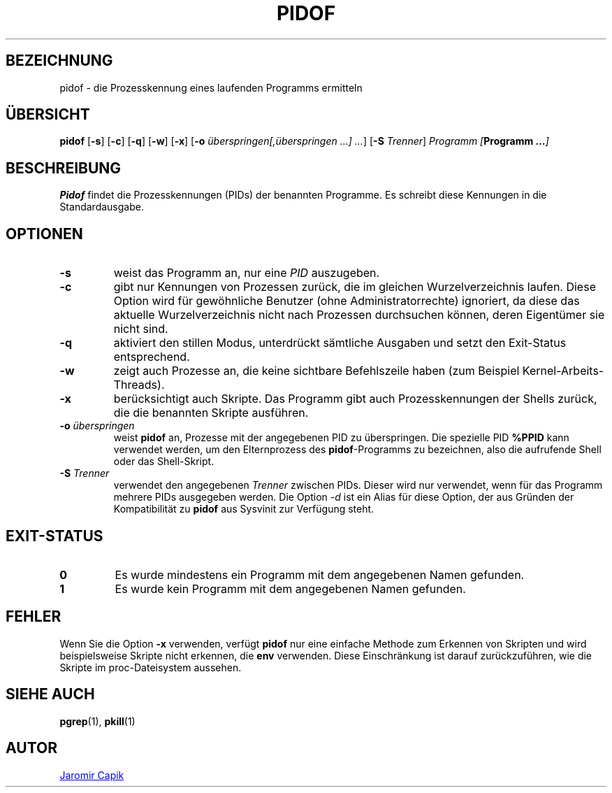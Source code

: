 .\"
.\" Copyright (c) 2018-2023 Jim Warner <james.warner@comcast.net>
.\" Copyright (c) 2019-2023 Craig Small <csmall@dropbear.xyz>
.\" Copyright (c) 2013      Jaromir Capik <jcapik@redhat.com>
.\" Copyright (c) 1998      Miquel van Smoorenburg
.\"
.\" This program is free software; you can redistribute it and/or modify
.\" it under the terms of the GNU General Public License as published by
.\" the Free Software Foundation; either version 2 of the License, or
.\" (at your option) any later version.
.\"
.\"
.\"*******************************************************************
.\"
.\" This file was generated with po4a. Translate the source file.
.\"
.\"*******************************************************************
.TH PIDOF 1 "16. Januar 2023" "" "Dienstprogramme für Benutzer"
.SH BEZEICHNUNG
pidof \- die Prozesskennung eines laufenden Programms ermitteln
.SH ÜBERSICHT
\fBpidof\fP [\fB\-s\fP] [\fB\-c\fP] [\fB\-q\fP] [\fB\-w\fP] [\fB\-x\fP] [\fB\-o\fP
\fIüberspringen[,überspringen …] …\fP] [\fB\-S\fP \fITrenner\fP] \fIProgramm\fP
\fI[\fP\fBProgramm …\fP\fI]\fP
.SH BESCHREIBUNG
\fBPidof\fP findet die Prozesskennungen (PIDs) der benannten Programme. Es
schreibt diese Kennungen in die Standardausgabe.
.SH OPTIONEN
.IP \fB\-s\fP
weist das Programm an, nur eine \fIPID\fP auszugeben.
.IP \fB\-c\fP
gibt nur Kennungen von Prozessen zurück, die im gleichen Wurzelverzeichnis
laufen. Diese Option wird für gewöhnliche Benutzer (ohne
Administratorrechte) ignoriert, da diese das aktuelle Wurzelverzeichnis
nicht nach Prozessen durchsuchen können, deren Eigentümer sie nicht sind.
.IP \fB\-q\fP
aktiviert den stillen Modus, unterdrückt sämtliche Ausgaben und setzt den
Exit\-Status entsprechend.
.IP \fB\-w\fP
zeigt auch Prozesse an, die keine sichtbare Befehlszeile haben (zum Beispiel
Kernel\-Arbeits\-Threads).
.IP \fB\-x\fP
berücksichtigt auch Skripte. Das Programm gibt auch Prozesskennungen der
Shells zurück, die die benannten Skripte ausführen.
.IP "\fB\-o\fP \fIüberspringen\fP"
weist \fBpidof\fP an, Prozesse mit der angegebenen PID zu überspringen. Die
spezielle PID \fB%PPID\fP kann verwendet werden, um den Elternprozess des
\fBpidof\fP\-Programms zu bezeichnen, also die aufrufende Shell oder das
Shell\-Skript.
.IP "\fB\-S\fP \fITrenner\fP"
verwendet den angegebenen \fITrenner\fP zwischen PIDs. Dieser wird nur
verwendet, wenn für das Programm mehrere PIDs ausgegeben werden. Die Option
\fI\-d\fP ist ein Alias für diese Option, der aus Gründen der Kompatibilität zu
\fBpidof\fP aus Sysvinit zur Verfügung steht.
.SH EXIT\-STATUS
.TP 
\fB0\fP
Es wurde mindestens ein Programm mit dem angegebenen Namen gefunden.
.TP 
\fB1\fP
Es wurde kein Programm mit dem angegebenen Namen gefunden.

.SH FEHLER
Wenn Sie die Option \fB\-x\fP verwenden, verfügt \fBpidof\fP nur eine einfache
Methode zum Erkennen von Skripten und wird beispielsweise Skripte nicht
erkennen, die \fBenv\fP verwenden. Diese Einschränkung ist darauf
zurückzuführen, wie die Skripte im proc\-Dateisystem aussehen.

.SH "SIEHE AUCH"
\fBpgrep\fP(1), \fBpkill\fP(1)
.SH AUTOR
.UR jcapik@redhat.com
Jaromir Capik
.UE
